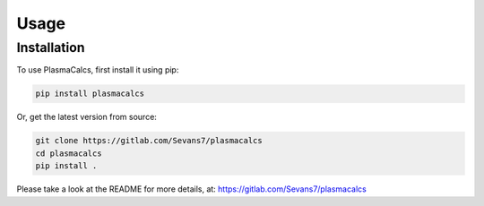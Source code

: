 Usage
=====

.. _installation:

Installation
------------

To use PlasmaCalcs, first install it using pip:

.. code-block:: console

   pip install plasmacalcs


Or, get the latest version from source:

.. code-block:: console

   git clone https://gitlab.com/Sevans7/plasmacalcs
   cd plasmacalcs
   pip install .


Please take a look at the README for more details, at: https://gitlab.com/Sevans7/plasmacalcs
